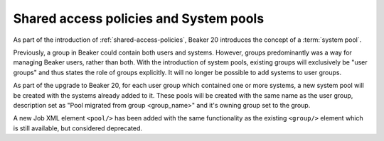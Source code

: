 Shared access policies and System pools
=======================================

As part of the introduction of :ref:`shared-access-policies`, Beaker 20
introduces the concept of a :term:`system pool`.

Previously, a group in Beaker could contain both users and
systems. However, groups predominantly was a way for managing
Beaker users, rather than both. With the introduction of system pools,
existing groups will exclusively be "user groups" and thus states the
role of groups explicitly. It will no longer be possible to add
systems to user groups.

As part of the upgrade to Beaker 20, for each user group which contained one
or more systems, a new system pool will be created with the systems already
added to it. These pools will be created with the same name as the
user group, description set as "Pool migrated from group <group_name>"
and it's owning group set to the group.

A new Job XML element ``<pool/>`` has been added with the same
functionality as the existing ``<group/>`` element which is still
available, but considered deprecated.
